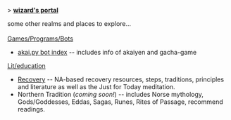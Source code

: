 #+BEGIN_EXPORT html
<p>> <strong><u>wizard's portal</u></strong></p>
<main>
some other realms and places to explore...<br><br>

<u>Games/Programs/Bots</u>

<ul>
  
  <li><a href="/akai.py">akai.py bot index</a> -- includes info of akaiyen and gacha-game
</ul>

<u>Lit/education</u>

<ul>
  <li><a href="/recovery">Recovery</a> -- NA-based recovery resources, steps, traditions, principles and literature as well as the Just for Today meditation.
  <li>Northern Tradition (<i>coming soon!</i>) -- includes Norse mythology, Gods/Goddesses, Eddas, Sagas, Runes, Rites of Passage, recommend readings.
</ul>
</main>
#+END_EXPORT
